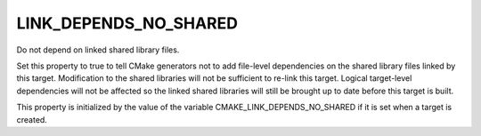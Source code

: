 LINK_DEPENDS_NO_SHARED
----------------------

Do not depend on linked shared library files.

Set this property to true to tell CMake generators not to add
file-level dependencies on the shared library files linked by this
target.  Modification to the shared libraries will not be sufficient
to re-link this target.  Logical target-level dependencies will not be
affected so the linked shared libraries will still be brought up to
date before this target is built.

This property is initialized by the value of the variable
CMAKE_LINK_DEPENDS_NO_SHARED if it is set when a target is created.
